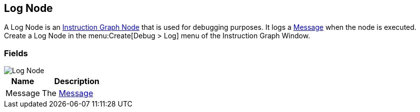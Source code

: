 [#manual/log-node]

## Log Node

A Log Node is an <<manual/instruction-graph-node.html,Instruction Graph Node>> that is used for debugging purposes. It logs a <<reference/message.html,Message>> when the node is executed. Create a Log Node in the menu:Create[Debug > Log] menu of the Instruction Graph Window.

### Fields

image::log-node.png[Log Node]

[cols="1,2"]
|===
| Name	| Description

| Message	| The <<reference/message.html,Message>>
|===

ifdef::backend-multipage_html5[]
<<reference/log-node.html,Reference>>
endif::[]